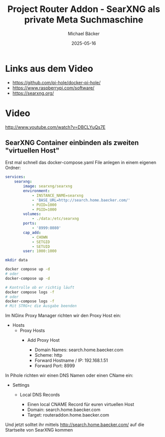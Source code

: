 #+title: Project Router Addon - SearXNG als private Meta Suchmaschine
#+author: Michael Bäcker
#+date: 2025-05-16
#+description: Wie bringen wir einen Mehrwert in unser Heimnetzwerk

* Links aus dem Video
+ https://github.com/pi-hole/docker-pi-hole/
+ https://www.raspberrypi.com/software/
+ https://searxng.org/

* Video
http://www.youtube.com/watch?v=DBCLYuQs7E

** SearXNG Container einbinden als zweiten "virtuellen Host"
Erst mal schnell das docker-compose.yaml File anlegen in einem eigenen Ordner:

#+begin_src yaml
services:
    searxng:
        image: searxng/searxng
        environment:
            - INSTANCE_NAME=searxng
            - 'BASE_URL=http://search.home.baecker.com/'
            - PUID=1000
            - PGID=1000
        volumes:
            - ./data:/etc/searxng
        ports:
            - '8999:8080'
        cap_add:
            - CHOWN
            - SETGID
            - SETUID
        user: 1000:1000
#+end_src

#+begin_src bash
  mkdir data

  docker compose up -d
  # oder
  docker-compose up -d

  # Kontrolle ob er richtig läuft
  docker compose logs -f
  # oder
  docker-compose logs -f
  # Mit STRG+c die Ausgabe beenden
#+end_src

Im NGinx Proxy Manager richten wir den Proxy Host ein:
+ Hosts
  + Proxy Hosts
    + Add Proxy Host

       - Domain Names: search.home.baecker.com
       - Scheme: http
       - Forward Hostname / IP: 192.168.1.51
       - Forward Port: 8999

In Pihole richten wir einen DNS Namen oder einen CName ein:
+ Settings
  + Local DNS Records

    - Einen local CNAME Record für euren virtuellen Host
    - Domain: search.home.baecker.com
    - Target: routeraddon.home.baecker.com

Und jetzt solltet ihr mittels http://search.home.baecker.com/ auf die Startseite von SearXNG kommen
